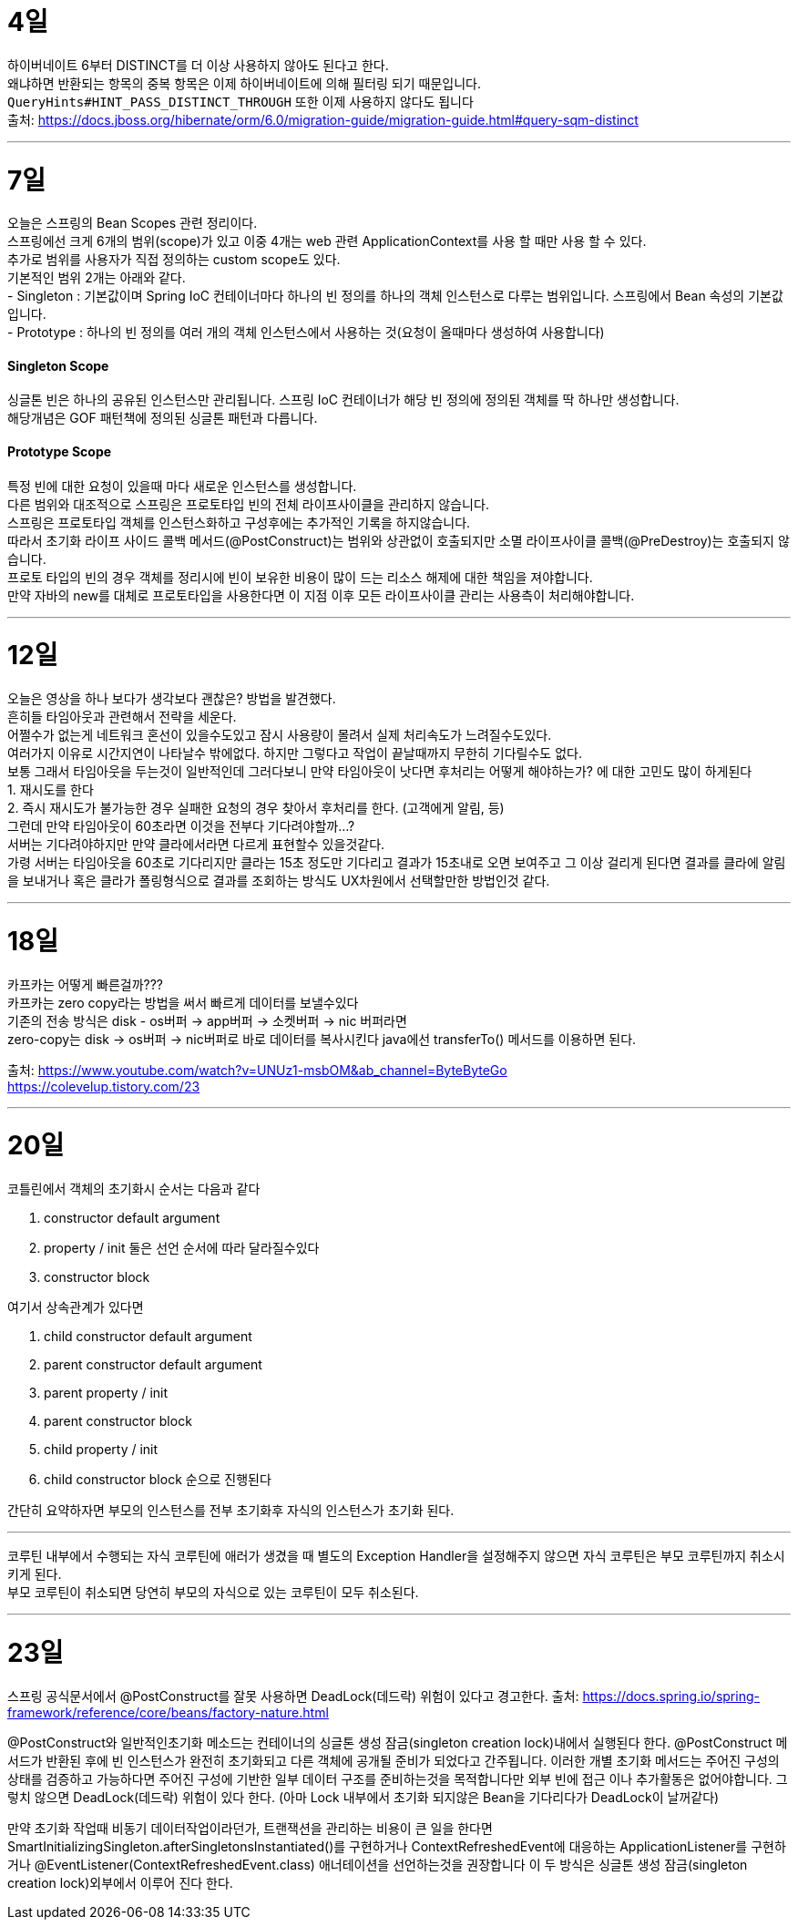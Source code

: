 4일
===

하이버네이트 6부터 DISTINCT를 더 이상 사용하지 않아도 된다고 한다. +
왜냐하면 반환되는 항목의 중복 항목은 이제 하이버네이트에 의해 필터링 되기 때문입니다. +
`QueryHints#HINT_PASS_DISTINCT_THROUGH` 또한 이제 사용하지 않다도 됩니다 +
출처: https://docs.jboss.org/hibernate/orm/6.0/migration-guide/migration-guide.html#query-sqm-distinct

---

7일
===

오늘은 스프링의 Bean Scopes 관련 정리이다. +
스프링에선 크게 6개의 범위(scope)가 있고 이중 4개는 web 관련 ApplicationContext를 사용 할 때만 사용 할 수 있다. +
추가로 범위를 사용자가 직접 정의하는 custom scope도 있다. +
기본적인 범위 2개는 아래와 같다. +
- Singleton : 기본값이며 Spring IoC 컨테이너마다 하나의 빈 정의를 하나의 객체 인스턴스로 다루는 범위입니다. 스프링에서 Bean 속성의 기본값입니다. +
- Prototype : 하나의 빈 정의를 여러 개의 객체 인스턴스에서 사용하는 것(요청이 올때마다 생성하여 사용합니다)

#### Singleton Scope
싱글톤 빈은 하나의 공유된 인스턴스만 관리됩니다. 스프링 IoC 컨테이너가 해당 빈 정의에 정의된 객체를 딱 하나만 생성합니다. +
해당개념은 GOF 패턴책에 정의된 싱글톤 패턴과 다릅니다. 

#### Prototype Scope
특정 빈에 대한 요청이 있을때 마다 새로운 인스턴스를 생성합니다. +
다른 범위와 대조적으로 스프링은 프로토타입 빈의 전체 라이프사이클을 관리하지 않습니다. +
스프링은 프로토타입 객체를 인스턴스화하고 구성후에는 추가적인 기록을 하지않습니다. +
따라서 초기화 라이프 사이드 콜백 메서드(@PostConstruct)는 범위와 상관없이 호출되지만 소멸 라이프사이클 콜백(@PreDestroy)는 호출되지 않습니다. +
프로토 타입의 빈의 경우 객체를 정리시에 빈이 보유한 비용이 많이 드는 리소스 해제에 대한 책임을 져야합니다. +
만약 자바의 new를 대체로 프로토타입을 사용한다면 이 지점 이후 모든 라이프사이클 관리는 사용측이 처리해야합니다. +

---

12일
===
오늘은 영상을 하나 보다가 생각보다 괜찮은? 방법을 발견했다. +
흔히들 타임아웃과 관련해서 전략을 세운다. +
어쩔수가 없는게 네트워크 혼선이 있을수도있고 잠시 사용량이 몰려서 실제 처리속도가 느려질수도있다. +
여러가지 이유로 시간지연이 나타날수 밖에없다. 하지만 그렇다고 작업이 끝날때까지 무한히 기다릴수도 없다. +
보통 그래서 타임아웃을 두는것이 일반적인데 그러다보니 만약 타임아웃이 낫다면 후처리는 어떻게 해야하는가? 에 대한 고민도 많이 하게된다 +
1. 재시도를 한다 +
2. 즉시 재시도가 불가능한 경우 실패한 요청의 경우 찾아서 후처리를 한다. (고객에게 알림, 등) +
그런데 만약 타임아웃이 60초라면 이것을 전부다 기다려야할까...? +
서버는 기다려야하지만 만약 클라에서라면 다르게 표현할수 있을것같다. +
가령 서버는 타임아웃을 60초로 기다리지만 클라는 15초 정도만 기다리고 결과가 15초내로 오면 보여주고 그 이상 걸리게 된다면 결과를 클라에 알림을 보내거나 혹은 클라가 폴링형식으로 결과를 조회하는 방식도 UX차원에서 선택할만한 방법인것 같다.

---

18일
===
카프카는 어떻게 빠른걸까??? +
카프카는 zero copy라는 방법을 써서 빠르게 데이터를 보낼수있다 +
기존의 전송 방식은 disk - os버퍼 → app버퍼 → 소켓버퍼 → nic 버퍼라면 +
zero-copy는 disk → os버퍼 → nic버퍼로 바로 데이터를 복사시킨다 java에선 transferTo() 메서드를 이용하면 된다.

출처: 
https://www.youtube.com/watch?v=UNUz1-msbOM&ab_channel=ByteByteGo +
https://colevelup.tistory.com/23

---

20일
===
코틀린에서 객체의 초기화시 순서는 다음과 같다

1. constructor default argument
2. property / init 둘은 선언 순서에 따라 달라질수있다
3. constructor block

여기서 상속관계가 있다면

1. child constructor default argument
2. parent constructor default argument
3. parent property / init
4. parent constructor block
5. child property / init
6. child constructor block
순으로 진행된다

간단히 요약하자면 부모의 인스턴스를 전부 초기화후 자식의 인스턴스가 초기화 된다.

---

코루틴 내부에서 수행되는 자식 코루틴에 애러가 생겼을 때 별도의 Exception Handler을 설정해주지 않으면 자식 코루틴은 부모 코루틴까지 취소시키게 된다. +
부모 코루틴이 취소되면 당연히 부모의 자식으로 있는 코루틴이 모두 취소된다.

---

23일
===

스프링 공식문서에서 @PostConstruct를 잘못 사용하면 DeadLock(데드락) 위험이 있다고 경고한다.
출처: https://docs.spring.io/spring-framework/reference/core/beans/factory-nature.html

@PostConstruct와 일반적인초기화 메소드는 컨테이너의 싱글톤 생성 잠금(singleton creation lock)내에서 실행된다 한다.
@PostConstruct 메서드가 반환된 후에 빈 인스턴스가 완전히 초기화되고 다른 객체에 공개될 준비가 되었다고 간주됩니다.
이러한 개별 초기화 메서드는 주어진 구성의 상태를 검증하고 가능하다면 주어진 구성에 기반한 일부 데이터 구조를 준비하는것을 목적합니다만 외부 빈에 접근 이나 추가활동은 없어야합니다. 그렇치 않으면 DeadLock(데드락) 위험이 있다 한다.
(아마 Lock 내부에서 초기화 되지않은 Bean을 기다리다가 DeadLock이 날꺼같다)

만약 초기화 작업때 비동기 데이터작업이라던가, 트랜잭션을 관리하는 비용이 큰 일을 한다면 SmartInitializingSingleton.afterSingletonsInstantiated()를 구현하거나 ContextRefreshedEvent에 대응하는 ApplicationListener를 구현하거나 @EventListener(ContextRefreshedEvent.class) 애너테이션을 선언하는것을 권장합니다
이 두 방식은 싱글톤 생성 잠금(singleton creation lock)외부에서 이루어 진다 한다.

